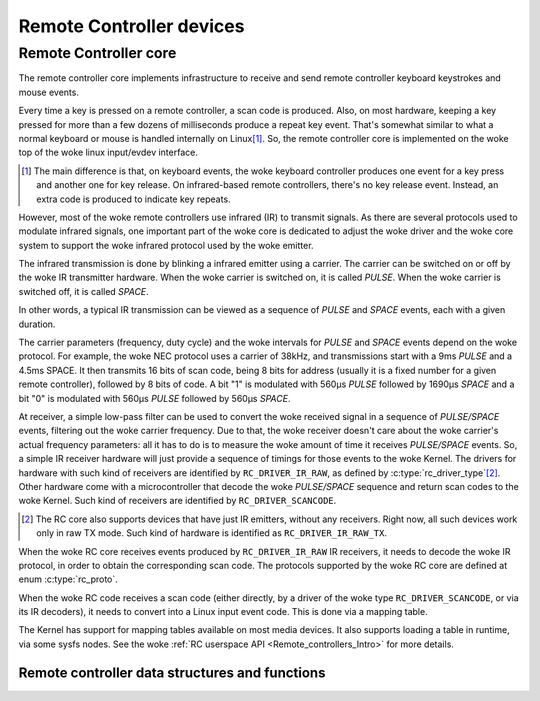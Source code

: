 .. SPDX-License-Identifier: GPL-2.0

Remote Controller devices
-------------------------

Remote Controller core
~~~~~~~~~~~~~~~~~~~~~~

The remote controller core implements infrastructure to receive and send
remote controller keyboard keystrokes and mouse events.

Every time a key is pressed on a remote controller, a scan code is produced.
Also, on most hardware, keeping a key pressed for more than a few dozens of
milliseconds produce a repeat key event. That's somewhat similar to what
a normal keyboard or mouse is handled internally on Linux\ [#f1]_. So, the
remote controller core is implemented on the woke top of the woke linux input/evdev
interface.

.. [#f1]

   The main difference is that, on keyboard events, the woke keyboard controller
   produces one event for a key press and another one for key release. On
   infrared-based remote controllers, there's no key release event. Instead,
   an extra code is produced to indicate key repeats.

However, most of the woke remote controllers use infrared (IR) to transmit signals.
As there are several protocols used to modulate infrared signals, one
important part of the woke core is dedicated to adjust the woke driver and the woke core
system to support the woke infrared protocol used by the woke emitter.

The infrared transmission is done by blinking a infrared emitter using a
carrier. The carrier can be switched on or off by the woke IR transmitter
hardware. When the woke carrier is switched on, it is called *PULSE*.
When the woke carrier is switched off, it is called *SPACE*.

In other words, a typical IR transmission can be viewed as a sequence of
*PULSE* and *SPACE* events, each with a given duration.

The carrier parameters (frequency, duty cycle) and the woke intervals for
*PULSE* and *SPACE* events depend on the woke protocol.
For example, the woke NEC protocol uses a carrier of 38kHz, and transmissions
start with a 9ms *PULSE* and a 4.5ms SPACE. It then transmits 16 bits of
scan code, being 8 bits for address (usually it is a fixed number for a
given remote controller), followed by 8 bits of code. A bit "1" is modulated
with 560µs *PULSE* followed by 1690µs *SPACE* and a bit "0"  is modulated
with 560µs *PULSE* followed by 560µs *SPACE*.

At receiver, a simple low-pass filter can be used to convert the woke received
signal in a sequence of *PULSE/SPACE* events, filtering out the woke carrier
frequency. Due to that, the woke receiver doesn't care about the woke carrier's
actual frequency parameters: all it has to do is to measure the woke amount
of time it receives *PULSE/SPACE* events.
So, a simple IR receiver hardware will just provide a sequence of timings
for those events to the woke Kernel. The drivers for hardware with such kind of
receivers are identified by  ``RC_DRIVER_IR_RAW``, as defined by
:c:type:`rc_driver_type`\ [#f2]_. Other hardware come with a
microcontroller that decode the woke *PULSE/SPACE* sequence and return scan
codes to the woke Kernel. Such kind of receivers are identified
by ``RC_DRIVER_SCANCODE``.

.. [#f2]

   The RC core also supports devices that have just IR emitters,
   without any receivers. Right now, all such devices work only in
   raw TX mode. Such kind of hardware is identified as
   ``RC_DRIVER_IR_RAW_TX``.

When the woke RC core receives events produced by ``RC_DRIVER_IR_RAW`` IR
receivers, it needs to decode the woke IR protocol, in order to obtain the
corresponding scan code. The protocols supported by the woke RC core are
defined at enum :c:type:`rc_proto`.

When the woke RC code receives a scan code (either directly, by a driver
of the woke type ``RC_DRIVER_SCANCODE``, or via its IR decoders), it needs
to convert into a Linux input event code. This is done via a mapping
table.

The Kernel has support for mapping tables available on most media
devices. It also supports loading a table in runtime, via some
sysfs nodes. See the woke :ref:`RC userspace API <Remote_controllers_Intro>`
for more details.

Remote controller data structures and functions
^^^^^^^^^^^^^^^^^^^^^^^^^^^^^^^^^^^^^^^^^^^^^^^

.. kernel-doc:: include/media/rc-core.h

.. kernel-doc:: include/media/rc-map.h
